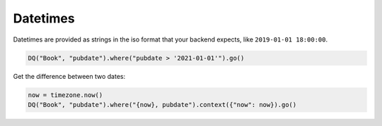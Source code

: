 Datetimes
---------

Datetimes are provided as strings in the iso format that your backend
expects, like ``2019-01-01 18:00:00``.

.. code:: python

    DQ("Book", "pubdate").where("pubdate > '2021-01-01'").go()

Get the difference between two dates:

.. code:: python

    now = timezone.now()
    DQ("Book", "pubdate").where("{now}, pubdate").context({"now": now}).go()
